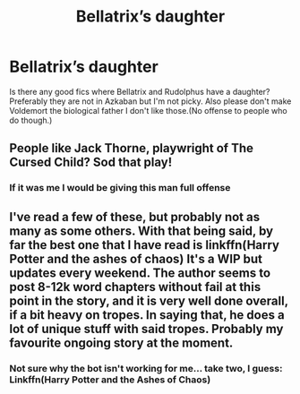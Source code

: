 #+TITLE: Bellatrix’s daughter

* Bellatrix’s daughter
:PROPERTIES:
:Author: loser-is-not-me
:Score: 9
:DateUnix: 1597511855.0
:DateShort: 2020-Aug-15
:FlairText: Request
:END:
Is there any good fics where Bellatrix and Rudolphus have a daughter? Preferably they are not in Azkaban but I'm not picky. Also please don't make Voldemort the biological father I don't like those.(No offense to people who do though.)


** People like Jack Thorne, playwright of The Cursed Child? Sod that play!
:PROPERTIES:
:Author: mozstermomentssigh
:Score: 7
:DateUnix: 1597523194.0
:DateShort: 2020-Aug-16
:END:

*** If it was me I would be giving this man full offense
:PROPERTIES:
:Author: Garanar
:Score: 5
:DateUnix: 1597528558.0
:DateShort: 2020-Aug-16
:END:


** I've read a few of these, but probably not as many as some others. With that being said, by far the best one that I have read is linkffn(Harry Potter and the ashes of chaos) It's a WIP but updates every weekend. The author seems to post 8-12k word chapters without fail at this point in the story, and it is very well done overall, if a bit heavy on tropes. In saying that, he does a lot of unique stuff with said tropes. Probably my favourite ongoing story at the moment.
:PROPERTIES:
:Author: LordThomasBlack
:Score: 2
:DateUnix: 1597596622.0
:DateShort: 2020-Aug-16
:END:

*** Not sure why the bot isn't working for me... take two, I guess: Linkffn(Harry Potter and the Ashes of Chaos)
:PROPERTIES:
:Author: LordThomasBlack
:Score: 2
:DateUnix: 1597601576.0
:DateShort: 2020-Aug-16
:END:

